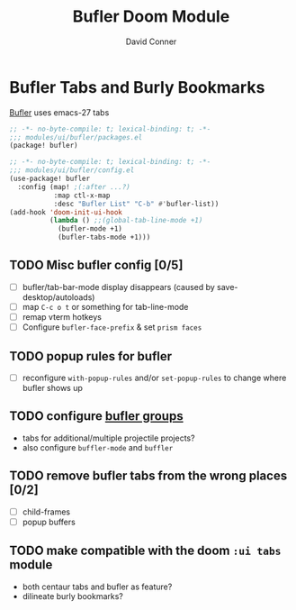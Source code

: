 #+TITLE: Bufler Doom Module
#+AUTHOR: David Conner
#+DESCRIPTION: A module to configure bufler
#+STARTUP: showeverything

* Bufler Tabs and Burly Bookmarks

[[https://github.com/alphapapa/bufler.el][Bufler]] uses emacs-27 tabs

#+begin_src emacs-lisp :tangle ./packages.el
;; -*- no-byte-compile: t; lexical-binding: t; -*-
;;; modules/ui/bufler/packages.el
(package! bufler)
#+end_src

#+begin_src emacs-lisp :tangle ./config.el
;; -*- no-byte-compile: t; lexical-binding: t; -*-
;;; modules/ui/bufler/config.el
(use-package! bufler
  :config (map! ;(:after ...?)
           :map ctl-x-map
           :desc "Bufler List" "C-b" #'bufler-list))
(add-hook 'doom-init-ui-hook
          (lambda () ;;(global-tab-line-mode +1)
            (bufler-mode +1)
            (bufler-tabs-mode +1)))
#+end_src

** TODO Misc bufler config [0/5]
+ [ ] bufler/tab-bar-mode display disappears (caused by save-desktop/autoloads)
+ [ ] map =C-c o t= or something for tab-line-mode
+ [ ] remap vterm hotkeys
+ [ ] Configure =bufler-face-prefix= & set =prism faces=

** TODO popup rules for bufler
+ [ ] reconfigure =with-popup-rules= and/or =set-popup-rules= to change where
  bufler shows up

** TODO configure [[https://github.com/alphapapa/bufler.el#group-types][bufler groups]]
+ tabs for additional/multiple projectile projects?
+ also configure =buffler-mode= and =buffler=

** TODO remove bufler tabs from the wrong places [0/2]
+ [ ] child-frames
+ [ ] popup buffers

** TODO make compatible with the doom =:ui tabs= module
+ both centaur tabs and bufler as feature?
+ dilineate burly bookmarks?
